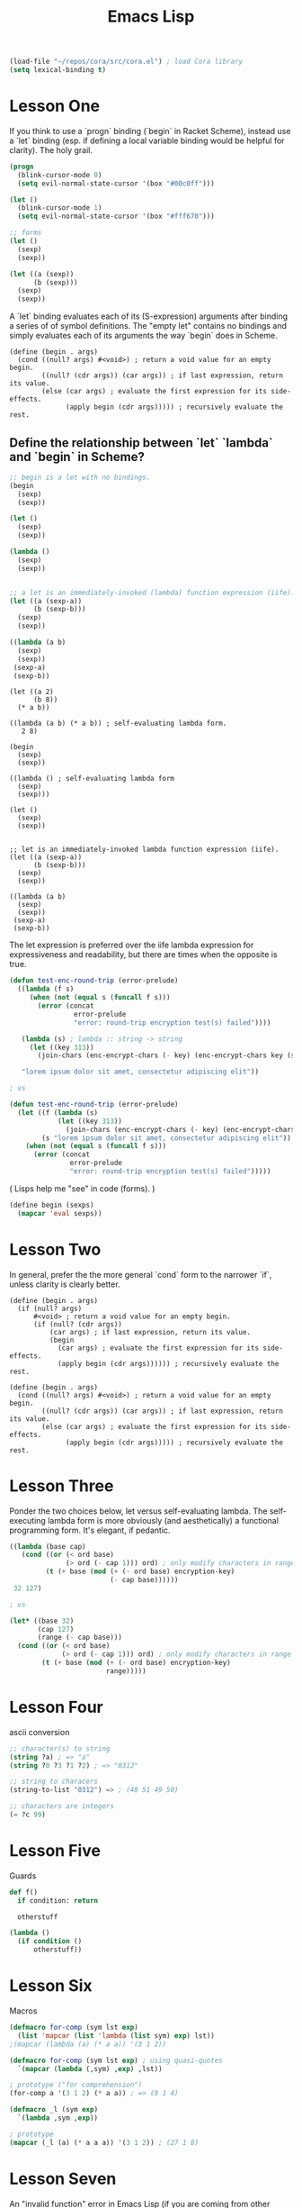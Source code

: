 #+title: Emacs Lisp


#+begin_src emacs-lisp
(load-file "~/repos/cora/src/cora.el") ; load Cora library
(setq lexical-binding t)
#+end_src



* Lesson One
If you think to use a `progn` binding (`begin` in Racket Scheme), instead use a `let` binding (esp. if defining a local variable binding would be helpful for clarity). The holy grail.

#+begin_src emacs-lisp
(progn
  (blink-cursor-mode 0)
  (setq evil-normal-state-cursor '(box "#00c0ff")))

(let ()
  (blink-cursor-mode 1)
  (setq evil-normal-state-cursor '(box "#fff670")))

;; forms
(let ()
  (sexp)
  (sexp))

(let ((a (sexp))
      (b (sexp)))
  (sexp)
  (sexp))
#+end_src


A `let` binding evaluates each of its (S-expression) arguments after binding a series of of symbol definitions. The "empty let" contains no bindings and simply evaluates each of its arguments the way `begin` does in Scheme.

#+begin_src racket
(define (begin . args)
  (cond ((null? args) #<void>) ; return a void value for an empty begin.
        ((null? (cdr args)) (car args)) ; if last expression, return its value.
        (else (car args) ; evaluate the first expression for its side-effects.
              (apply begin (cdr args))))) ; recursively evaluate the rest.
#+end_src


** Define the relationship between `let` `lambda` and `begin` in Scheme?

#+begin_src emacs-lisp
;; begin is a let with no bindings.
(begin
  (sexp)
  (sexp))

(let ()
  (sexp)
  (sexp))

(lambda ()
  (sexp)
  (sexp))


;; a let is an immediately-invoked (lambda) function expression (iife).
(let ((a (sexp-a))
      (b (sexp-b)))
  (sexp)
  (sexp))

((lambda (a b)
  (sexp)
  (sexp))
 (sexp-a)
 (sexp-b))
#+end_src

#+begin_src racket
(let ((a 2)
      (b 8))
  (* a b))

((lambda (a b) (* a b)) ; self-evaluating lambda form.
   2 8)
#+end_src


#+begin_src racket
(begin
  (sexp)
  (sexp))

((lambda () ; self-evaluating lambda form
  (sexp)
  (sexp)))

(let ()
  (sexp)
  (sexp))


;; let is an immediately-invoked lambda function expression (iife).
(let ((a (sexp-a))
      (b (sexp-b)))
  (sexp)
  (sexp))

((lambda (a b)
  (sexp)
  (sexp))
 (sexp-a)
 (sexp-b))
#+end_src

The let expression is preferred over the iife lambda expression for expressiveness and readability, but there are times when the opposite is true.

#+begin_src emacs-lisp
(defun test-enc-round-trip (error-prelude)
  ((lambda (f s)
     (when (not (equal s (funcall f s)))
       (error (concat
                error-prelude
                "error: round-trip encryption test(s) failed"))))

   (lambda (s) ; lambda :: string -> string
     (let ((key 313))
       (join-chars (enc-encrypt-chars (- key) (enc-encrypt-chars key (string-to-list s))))))

   "lorem ipsum dolor sit amet, consectetur adipiscing elit"))

; vs

(defun test-enc-round-trip (error-prelude)
  (let ((f (lambda (s)
            (let ((key 313))
              (join-chars (enc-encrypt-chars (- key) (enc-encrypt-chars key (string-to-list s)))))))
        (s "lorem ipsum dolor sit amet, consectetur adipiscing elit"))
    (when (not (equal s (funcall f s)))
      (error (concat
               error-prelude
               "error: round-trip encryption test(s) failed")))))
#+end_src


( Lisps help me "see" in code (forms). )


#+begin_src emacs-lisp
(define begin (sexps)
  (mapcar 'eval sexps))
#+end_src



* Lesson Two

In general, prefer the the more general `cond` form to the narrower `if`, unless clarity is clearly better.

#+begin_src racket
(define (begin . args)
  (if (null? args)
      #<void> ; return a void value for an empty begin.
      (if (null? (cdr args))
          (car args) ; if last expression, return its value.
          (begin
            (car args) ; evaluate the first expression for its side-effects.
            (apply begin (cdr args)))))) ; recursively evaluate the rest.

(define (begin . args)
  (cond ((null? args) #<void>) ; return a void value for an empty begin.
        ((null? (cdr args)) (car args)) ; if last expression, return its value.
        (else (car args) ; evaluate the first expression for its side-effects.
              (apply begin (cdr args))))) ; recursively evaluate the rest.
#+end_src



* Lesson Three

Ponder the two choices below, let versus self-evaluating lambda. The self-executing lambda form is more obviously (and aesthetically) a functional programming form. It's elegant, if pedantic.

#+begin_src emacs-lisp
((lambda (base cap)
   (cond ((or (< ord base)
              (> ord (- cap 1))) ord) ; only modify characters in range
         (t (+ base (mod (+ (- ord base) encryption-key)
                         (- cap base))))))
 32 127)

; vs

(let* ((base 32)
       (cap 127)
       (range (- cap base)))
  (cond ((or (< ord base)
             (> ord (- cap 1))) ord) ; only modify characters in range
        (t (+ base (mod (+ (- ord base) encryption-key)
                        range)))))
#+end_src



* Lesson Four

ascii conversion

#+begin_src emacs-lisp
;; character(s) to string
(string ?a) ; => "a"
(string ?0 ?3 ?1 ?2) ; => "0312"

;; string to characers
(string-to-list "0312") => ; (48 51 49 50)

;; characters are integers
(= ?c 99)
#+end_src



* Lesson Five

Guards

#+begin_src python
def f()
  if condition: return

  otherstuff
#+end_src

#+begin_src emacs-lisp
(lambda ()
  (if condition ()
      otherstuff))
#+end_src



* Lesson Six

Macros

#+begin_src emacs-lisp
(defmacro for-comp (sym lst exp)
  (list 'mapcar (list 'lambda (list sym) exp) lst))
;(mapcar (lambda (a) (* a a)) '(3 1 2))

(defmacro for-comp (sym lst exp) ; using quasi-quotes
  `(mapcar (lambda (,sym) ,exp) ,lst))

; prototype ("for comprehension")
(for-comp a '(3 1 2) (* a a)) ; => (9 1 4)
#+end_src

#+begin_src emacs-lisp
(defmacro _l (sym exp)
  `(lambda ,sym ,exp))

; prototype
(mapcar (_l (a) (* a a a)) '(3 1 2)) ; (27 1 8)
#+end_src



* Lesson Seven
An "invalid function" error in Emacs Lisp (if you are coming from other Lisps) often means you haven't used `funcall` (which is unnecessary in many Lisp dialects).



* Lesson Eight

Recursive Anonymous Functions

#+begin_src emacs-lisp
(letrec ((fib (lambda (n)
                (cond ((< n 2) n)
                      (t (+ (funcall fib (- n 1))
                            (funcall fib (- n 2))))))))
  (funcall fib 38)) ; 39088169
#+end_src



* Lesson Nine

Optional Function Arguments

#+begin_src emacs-lisp
(defun test (&rest args)
  (+ (car args)
     (cadr args)
     (if (= 2 (length args))
         10
         (caddr args))))

(defun test (a b &optional c)
  (unless c (setq c 10))
  (+ a b c))

(test 1 2 3) ; => 6
(test 1 2) ; => 13
#+end_src



* Lesson Ten

Hash tables

#+begin_src emacs-lisp
; create empty hash table
(setq hash (make-hash-table :test 'equal))

; add key-value pairs
(puthash 'a 2 hash)
(puthash 'b 8 hash)
(puthash '2 20 hash)

; retrieve value
(gethash 'a hash) ; => 2
(gethash 2 hash) ; => 20
#+end_src



* Lesson Eleven

Structs

#+begin_src emacs-lisp
(require 'cl-lib)

(cl-defstruct person
  age
  male?
  height
  weight)

(setq bob (make-person
            :age 30
            :male? t
            :height 58
            :weight 205))

(person-weight bob)
#+end_src

#+RESULTS:
: 205



* Lesson Twelve

Sorting

#+begin_src emacs-lisp
(setq lst '(3 1 2 0 5 4))
(sort (copy-sequence lst) '<=) ; (0 1 2 3 4 5)
#+end_src

#+begin_src emacs-lisp
(setq counts-hash (tally '(3 1 2 5 4 8 3 1 5 5)))

(setq counts (let ((out '()))
               (maphash
                 (lambda (key value)
                   (setq out (cons (cons key value) out)))
                 counts-hash)
               out)) ; ((8 . 1) (4 . 1) (5 . 3) (2 . 1) (1 . 2) (3 . 2))

(sort
  (copy-sequence counts)
  (lambda (pair1 pair2)
    (> (cdr pair1)
       (cdr pair2)))) ; ((5 . 3) (1 . 2) (3 . 2) (8 . 1) (4 . 1) (2 . 1))
#+end_src



* Lesson Thirteen

Threading Macro for Function Composition

#+begin_src emacs-lisp
(thread 5
  'sqrt
  (\ (a) (- a 1))
  (\ (a) (/ a 2))) ; 0.6180339887498949
#+end_src



* Lesson Fourteen

Closures and Lexical Scoping

#+begin_src emacs-lisp
(setq lexical-binding t)
(load-file "~/repos/cora/src/cora.el")


(defun make-counter (start)
  (let ((count start)) ; lisp closures are beautiful
    (lambda ()
      (setq count (inc count))
      count)))


(fset 'cntr (make-counter 0))

(cntr) ; 1
(cntr) ; 2
(cntr) ; 3

(fset'cntr2 (make-counter 200))

(cntr2) ; 201
(cntr2) ; 202
(cntr) ; 4
(cntr2) ; 203
#+end_src


Closure as Container

#+begin_src emacs-lisp
(setq lexical-binding t)

(defun make-task (s)
  (lambda (&rest args)
    (cond ((equal? :show (car args)) (concat "task: " s))
          ((equal? :rev (car args)) (reverse s))
          ((equal? :update (car args)) (setq s (cadr args)))
          (t "unknown command"))))

(fset 'test-task (make-task "this is a test"))

(test-task :show) ; task: this is a test
(test-task :rev) ; tset a si siht
(test-task :update "this is an updated test")
(test-task :show) ; task: this is an updated test
#+end_src



* Lesson Fifteen

Named Let

#+begin_src emacs-lisp
(setq lexical-binding t)

(named-let fib ((n 10))
  (if (< n 2) n
      (+ (fib (- n 1))
         (fib (- n 2))))) ; 55
#+end_src



* Lesson Sixteen

Luhn algorithm for credit card validation

#+begin_src emacs-lisp
(defun valid-cc? (s)
  (let ((diminish (\ (n)
                    (if (< n 10) n
                        (diminish (foldl
                                    (\ (acc c) (+ acc (char-to-int c)))
                                    0
                                    (string-to-list (number-to-string n))))))))
    (= 0 (thread s
           'string-to-list
           (\ (lst) (map (\ (c) (- c ?0)) lst))
           (\ (lst) (foldl
                      (\ (acc pair)
                        (let ((i (car pair))
                              (n (cdr pair)))
                          (+ acc (diminish (if (even? i) (* n 2) n)))))
                      0
                      (enumerate lst)))
           (\ (n) (mod (- 10 (mod n 10)) 10))))))
#+end_src
